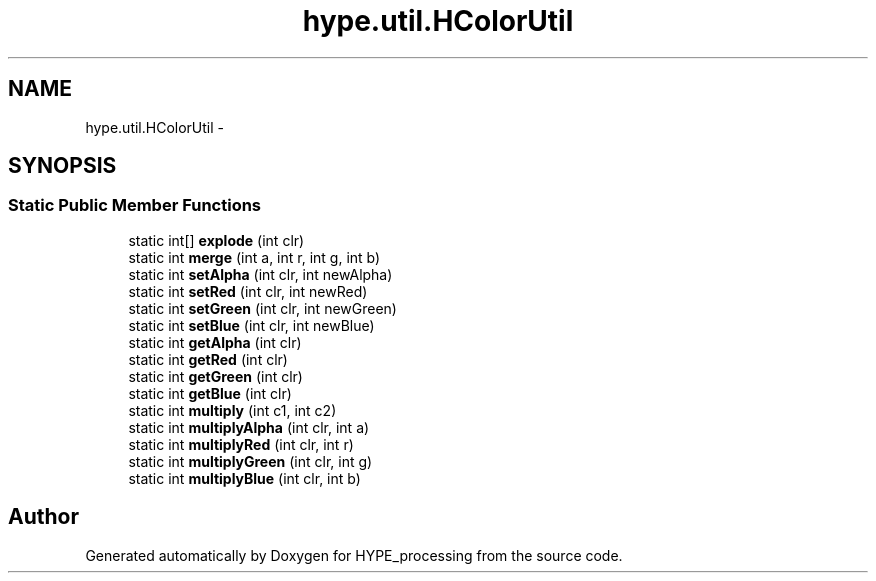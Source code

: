 .TH "hype.util.HColorUtil" 3 "Fri May 17 2013" "HYPE_processing" \" -*- nroff -*-
.ad l
.nh
.SH NAME
hype.util.HColorUtil \- 
.SH SYNOPSIS
.br
.PP
.SS "Static Public Member Functions"

.in +1c
.ti -1c
.RI "static int[] \fBexplode\fP (int clr)"
.br
.ti -1c
.RI "static int \fBmerge\fP (int a, int r, int g, int b)"
.br
.ti -1c
.RI "static int \fBsetAlpha\fP (int clr, int newAlpha)"
.br
.ti -1c
.RI "static int \fBsetRed\fP (int clr, int newRed)"
.br
.ti -1c
.RI "static int \fBsetGreen\fP (int clr, int newGreen)"
.br
.ti -1c
.RI "static int \fBsetBlue\fP (int clr, int newBlue)"
.br
.ti -1c
.RI "static int \fBgetAlpha\fP (int clr)"
.br
.ti -1c
.RI "static int \fBgetRed\fP (int clr)"
.br
.ti -1c
.RI "static int \fBgetGreen\fP (int clr)"
.br
.ti -1c
.RI "static int \fBgetBlue\fP (int clr)"
.br
.ti -1c
.RI "static int \fBmultiply\fP (int c1, int c2)"
.br
.ti -1c
.RI "static int \fBmultiplyAlpha\fP (int clr, int a)"
.br
.ti -1c
.RI "static int \fBmultiplyRed\fP (int clr, int r)"
.br
.ti -1c
.RI "static int \fBmultiplyGreen\fP (int clr, int g)"
.br
.ti -1c
.RI "static int \fBmultiplyBlue\fP (int clr, int b)"
.br
.in -1c

.SH "Author"
.PP 
Generated automatically by Doxygen for HYPE_processing from the source code\&.
